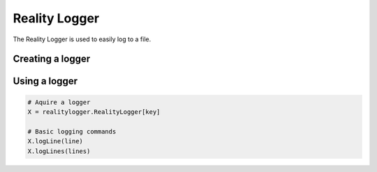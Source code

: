 
Reality Logger
==============

The Reality Logger is used to easily log to a file.

Creating a logger
-----------------

.. py:function:: realitylogger.createLogger(name, path, fileName, continous)

   :param name: A unique key used to select the logger
   :param path: Directory the log file gets created in
   :param fileName: Name of the file created. If not contionous should specify a date format (strftime format)
   :param continous: Whether to log to one file all the time or create new one every round

   May be called many times with the same key, repeating calls will be properly filtered out. It is not required to put it in an init() function.

Using a logger
--------------

.. code-block:: python

      # Aquire a logger
      X = realitylogger.RealityLogger[key]

      # Basic logging commands
      X.logLine(line)
      X.logLines(lines)
